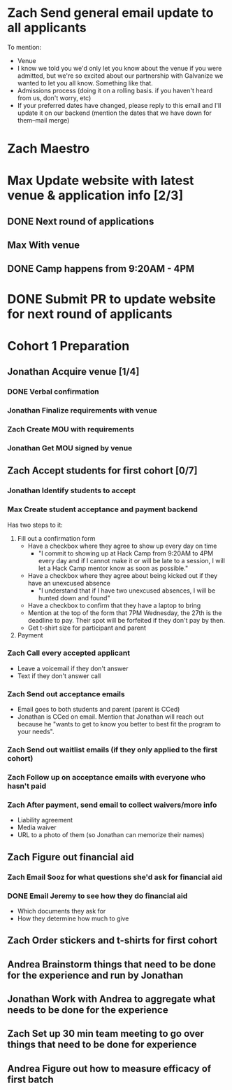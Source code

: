 #+TYP_TODO: Andrea Jonathan Max Zach | DONE

* Zach Send general email update to all applicants
  DEADLINE: <2015-05-24 Sun>
  To mention:

  - Venue
  - I know we told you we'd only let you know about the venue if you were
    admitted, but we're so excited about our partnership with Galvanize we
    wanted to let you all know. Something like that.
  - Admissions process (doing it on a rolling basis. if you haven't heard from
    us, don't worry, etc)
  - If your preferred dates have changed, please reply to this email and I'll
    update it on our backend (mention the dates that we have down for them--mail
    merge)
* Zach Maestro 
* Max Update website with latest venue & application info [2/3]
** DONE Next round of applications
   DEADLINE: <2015-05-23 Sat>
** Max With venue
   DEADLINE: <2015-05-24 Sun>
** DONE Camp happens from 9:20AM - 4PM
   DEADLINE: <2015-05-24 Sun>
* DONE Submit PR to update website for next round of applicants
  DEADLINE: <2015-05-30 Sat>
* Cohort 1 Preparation
  DEADLINE: <2015-06-01 Mon>
** Jonathan Acquire venue [1/4]
   DEADLINE: <2015-05-26 Tue>
*** DONE Verbal confirmation
*** Jonathan Finalize requirements with venue
*** Zach Create MOU with requirements
*** Jonathan Get MOU signed by venue
** Zach Accept students for first cohort [0/7]
   DEADLINE: <2015-05-24 Sun>
*** Jonathan Identify students to accept
    DEADLINE: <2015-05-25 Mon 16:00>
*** Max Create student acceptance and payment backend
    DEADLINE: <2015-05-24 Sun>
    Has two steps to it:

    1) Fill out a confirmation form
       - Have a checkbox where they agree to show up every day on time
         - "I commit to showing up at Hack Camp from 9:20AM to 4PM every day and
           if I cannot make it or will be late to a session, I will let a Hack
           Camp mentor know as soon as possible."
       - Have a checkbox where they agree about being kicked out if they have an
         unexcused absence
         - "I understand that if I have two unexcused absences, I will be hunted
           down and found"
       - Have a checkbox to confirm that they have a laptop to bring
       - Mention at the top of the form that 7PM Wednesday, the 27th is the
         deadline to pay. Their spot will be forfeited if they don't pay by
         then.
       - Get t-shirt size for participant and parent
    2) Payment
*** Zach Call every accepted applicant
    DEADLINE: <2015-05-24 Sun>
    - Leave a voicemail if they don't answer
    - Text if they don't answer call
*** Zach Send out acceptance emails
    DEADLINE: <2015-05-24 Sun>
    - Email goes to both students and parent (parent is CCed)
    - Jonathan is CCed on email. Mention that Jonathan will reach out because he
      "wants to get to know you better to best fit the program to your needs".
*** Zach Send out waitlist emails (if they only applied to the first cohort)
    DEADLINE: <2015-05-24 Sun>
*** Zach Follow up on acceptance emails with everyone who hasn't paid
    DEADLINE: <2015-05-26 Tue>
*** Zach After payment, send email to collect waivers/more info
    DEADLINE: <2015-05-29 Fri>
    - Liability agreement
    - Media waiver
    - URL to a photo of them (so Jonathan can memorize their names)
** Zach Figure out financial aid
   DEADLINE: <2015-05-26 Tue>
*** Zach Email Sooz for what questions she'd ask for financial aid
    DEADLINE: <2015-05-24 Sun>
*** DONE Email Jeremy to see how they do financial aid
    DEADLINE: <2015-05-24 Sun>
    - Which documents they ask for
    - How they determine how much to give
** Zach Order stickers and t-shirts for first cohort
   DEADLINE: <2015-05-27 Wed>
** Andrea Brainstorm things that need to be done for the experience and run by Jonathan
   DEADLINE: <2015-05-25 Mon>
** Jonathan Work with Andrea to aggregate what needs to be done for the experience
   DEADLINE: <2015-05-25 Mon>
** Zach Set up 30 min team meeting to go over things that need to be done for experience
   DEADLINE: <2015-05-25 Mon>
** Andrea Figure out how to measure efficacy of first batch
   DEADLINE: <2015-05-28 Thu>
